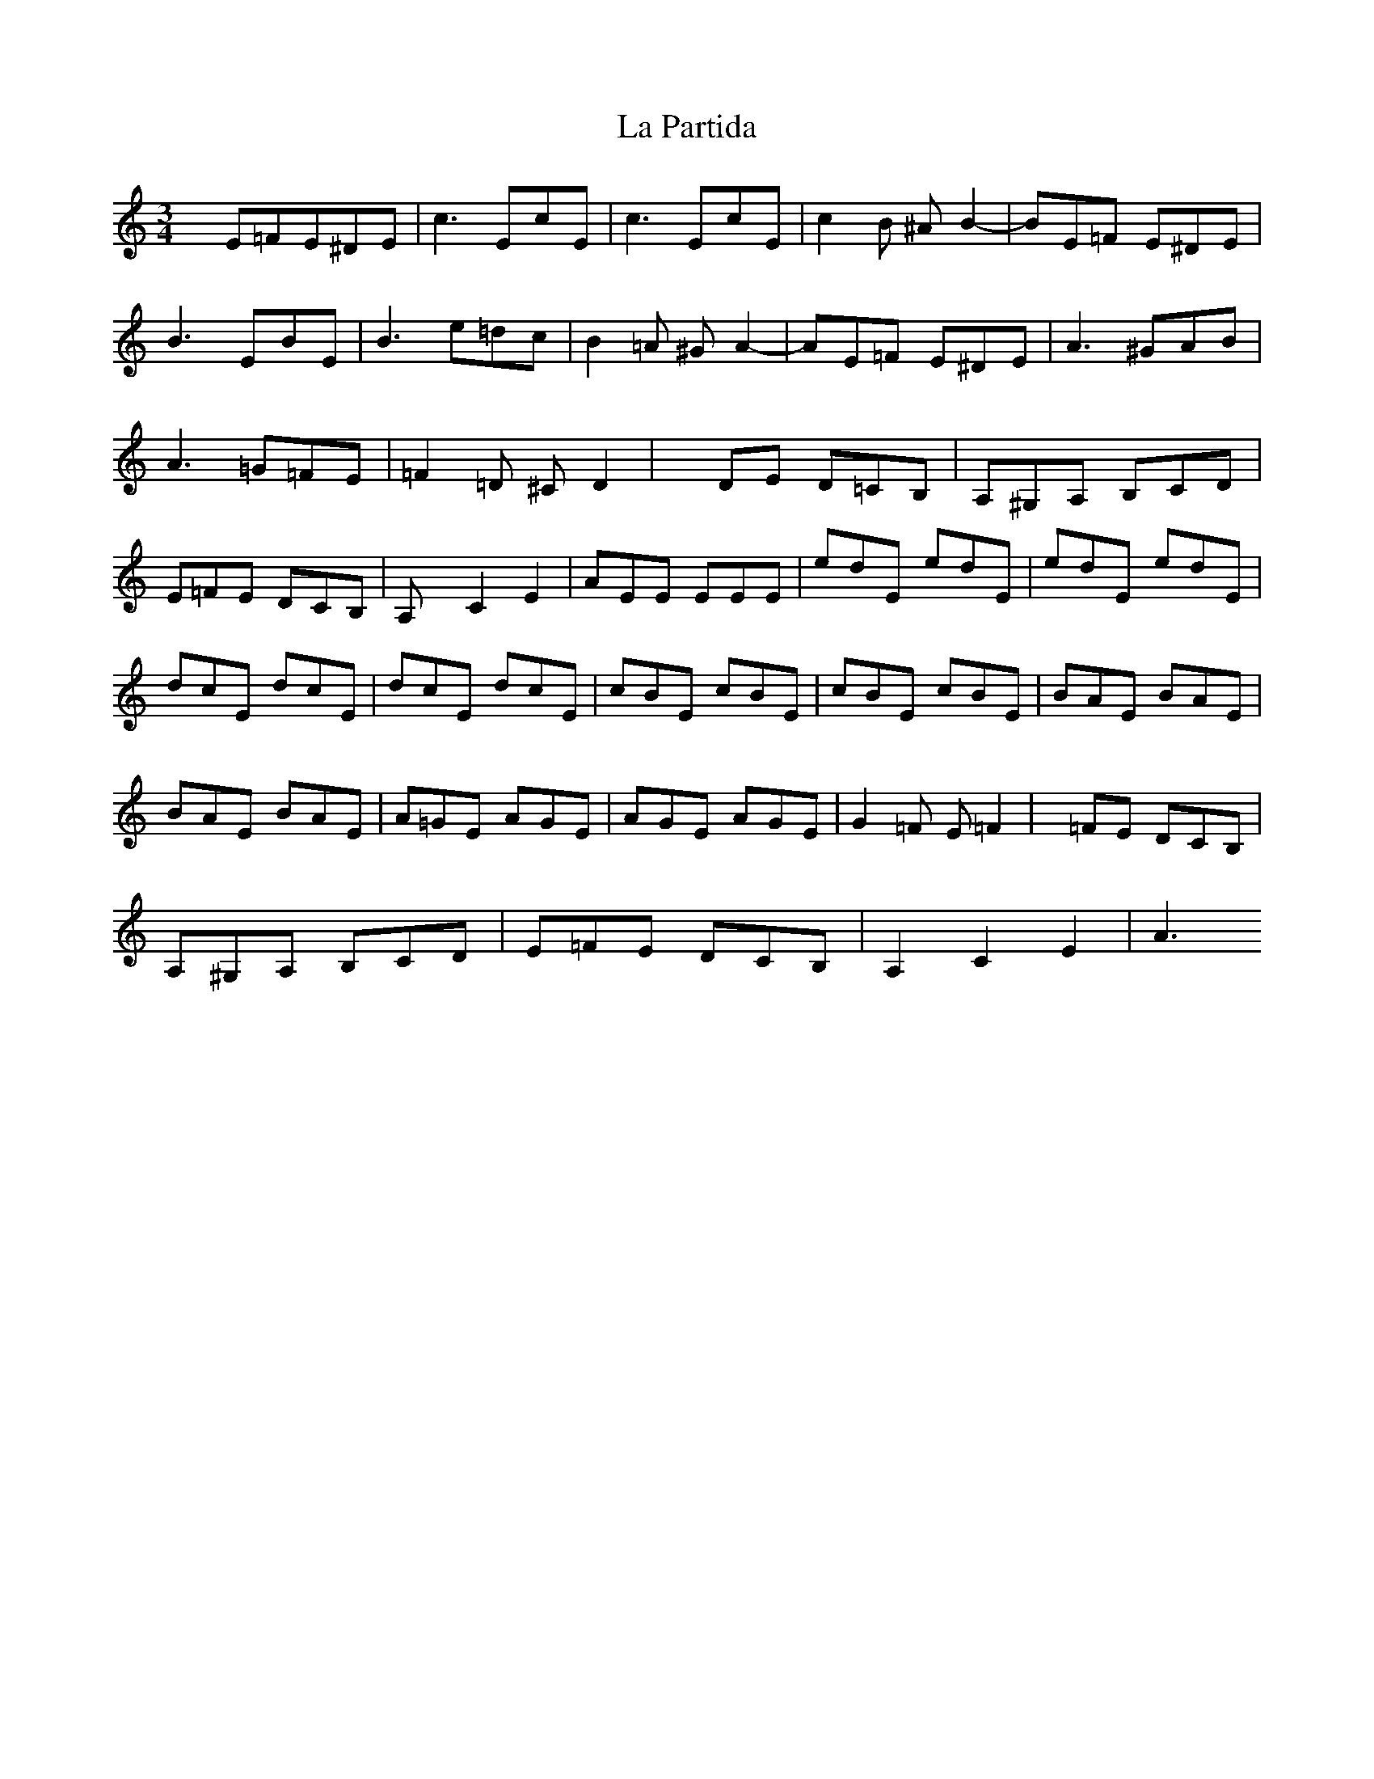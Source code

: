 X: 22281
T: La Partida
R: waltz
M: 3/4
K: Aminor
xE=FE^DE|c3 EcE|c3 EcE|c2B ^AB2-|BE=F E^DE|
B3 EBE|B3 e=dc|B2=A ^GA2-|AE=F E^DE|A3 ^GAB|
A3 =G=FE|=F2=D ^CD2|xDE D=CB,|A,^G,A, B,CD|
E=FE DCB,|A,xC2E2|AEE EEE|edE edE|edE edE|
dcE dcE|dcE dcE|cBE cBE|cBE cBE|BAE BAE|
BAE BAE|A=GE AGE|AGE AGE|G2=F E=F2|x=FE DCB,|
A,^G,A, B,CD|E=FE DCB,|A,2C2E2|A3

